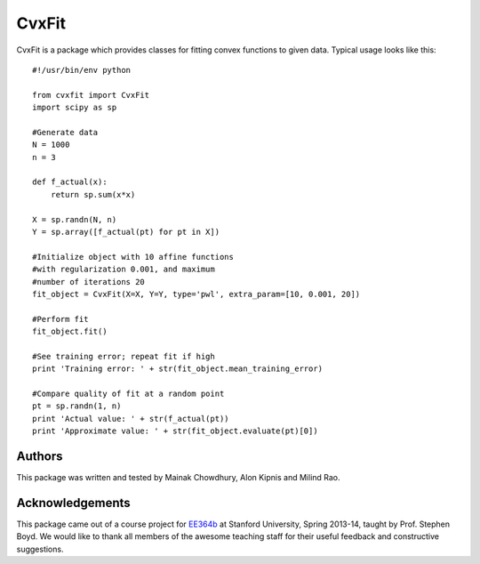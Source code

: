 ===========
CvxFit
===========

CvxFit is a package which provides classes for fitting convex functions to
given data. Typical usage looks like this::

    #!/usr/bin/env python

    from cvxfit import CvxFit
    import scipy as sp

    #Generate data
    N = 1000
    n = 3
    
    def f_actual(x):
        return sp.sum(x*x)

    X = sp.randn(N, n)
    Y = sp.array([f_actual(pt) for pt in X]) 

    #Initialize object with 10 affine functions
    #with regularization 0.001, and maximum
    #number of iterations 20
    fit_object = CvxFit(X=X, Y=Y, type='pwl', extra_param=[10, 0.001, 20])
    
    #Perform fit 
    fit_object.fit()

    #See training error; repeat fit if high
    print 'Training error: ' + str(fit_object.mean_training_error)

    #Compare quality of fit at a random point
    pt = sp.randn(1, n)
    print 'Actual value: ' + str(f_actual(pt))
    print 'Approximate value: ' + str(fit_object.evaluate(pt)[0])



Authors
=========

This package was written and tested by Mainak Chowdhury, Alon Kipnis and Milind
Rao.

Acknowledgements 
================

This package came out of a course project for `EE364b
<http://www.stanford.edu/class/ee364b/>`_ at Stanford University, Spring
2013-14, taught by Prof. Stephen Boyd. We would like to thank all members of
the awesome teaching staff for their useful feedback and constructive
suggestions.
